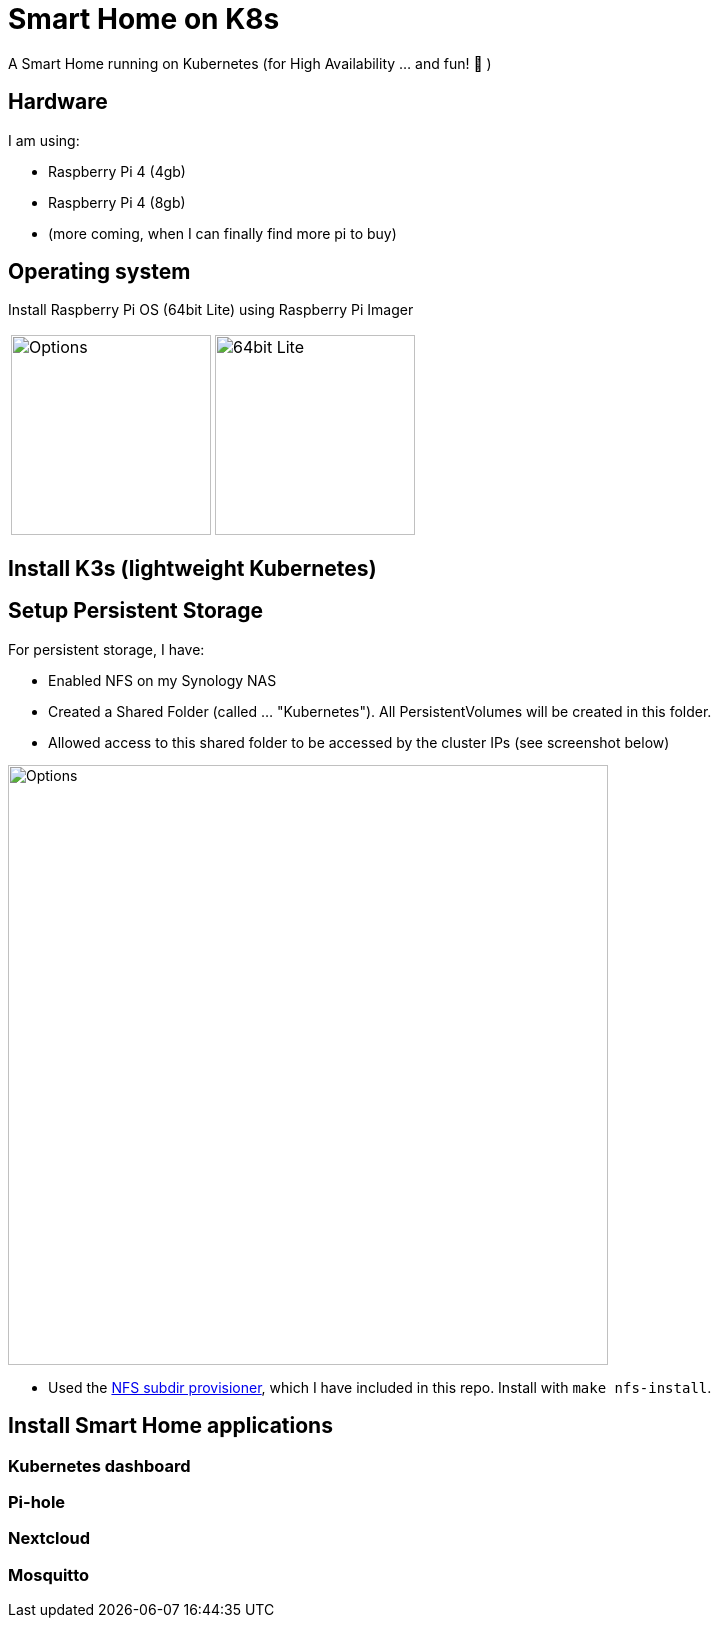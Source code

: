 = Smart Home on K8s

A Smart Home running on Kubernetes (for High Availability ... and fun! 🎉 )

== Hardware

I am using:

* Raspberry Pi 4 (4gb)
* Raspberry Pi 4 (8gb)
* (more coming, when I can finally find more pi to buy)

== Operating system

Install Raspberry Pi OS (64bit Lite) using Raspberry Pi Imager

[cols="1,1"]
|===
a| image::images/raspberry_pi_imager_options.png[Options,200]
a| image::images/raspberry_pi_os_lite.png[64bit Lite,200]
|===


== Install K3s (lightweight Kubernetes)

//todo:

== Setup Persistent Storage

For persistent storage, I have:

* Enabled NFS on my Synology NAS
* Created a Shared Folder (called ... "Kubernetes"). All PersistentVolumes will be created in this folder.
* Allowed access to this shared folder to be accessed by the cluster IPs (see screenshot below)

image::images/synology_nfs_setup.png[Options,600]

* Used the https://github.com/kubernetes-sigs/nfs-subdir-external-provisioner/tree/master/deploy[NFS subdir provisioner], which I have included in this repo. Install with `make nfs-install`.

== Install Smart Home applications

//todo:

=== Kubernetes dashboard

//todo:

=== Pi-hole

//todo:

=== Nextcloud

//todo:

=== Mosquitto

//todo:
